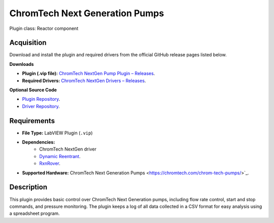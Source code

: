 ChromTech Next Generation Pumps
===============================

Plugin class: Reactor component

Acquisition
-----------

Download and install the plugin and required drivers from the official GitHub release pages listed below.

**Downloads**

- **Plugin (.vip file):**  
  `ChromTech NextGen Pump Plugin – Releases <https://github.com/RxnRover/plugin_chromtech_nextgen_pump/releases>`_.

- **Required Drivers:**  
  `ChromTech NextGen Drivers – Releases <https://github.com/RxnRover/driver_chromtech_next_gen/releases>`_.

**Optional Source Code**

- `Plugin Repository <https://github.com/RxnRover/plugin_chromtech_nextgen_pump>`_.
- `Driver Repository <https://github.com/RxnRover/driver_chromtech_next_gen>`_.

Requirements
------------

- **File Type:** LabVIEW Plugin (``.vip``)
- **Dependencies:** 
    - ChromTech NextGen driver 
    - `Dynamic Reentrant <https://github.com/RxnRover/DynamicReentrant>`_.
    - `RxnRover <https://github.com/RxnRover/RxnRover>`_.
- **Supported Hardware:** ChromTech Next Generation Pumps <https://chromtech.com/chrom-tech-pumps/>`_.


Description
-----------

This plugin provides basic control over ChromTech Next Generation pumps, 
including flow rate control, start and stop commands, and pressure monitoring.
The plugin keeps a log of all data collected in a CSV format for easy analysis
using a spreadsheet program.